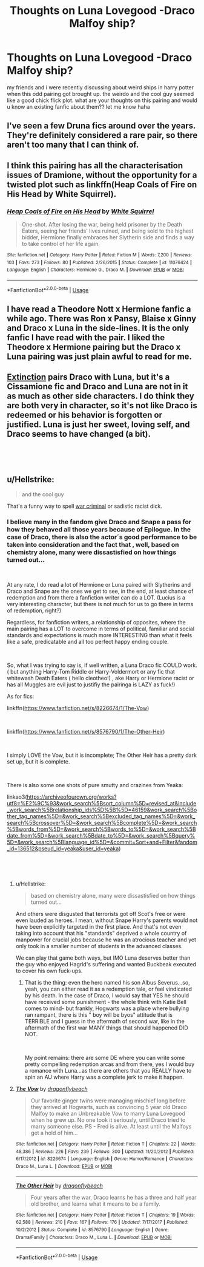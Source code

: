 #+TITLE: Thoughts on Luna Lovegood -Draco Malfoy ship?

* Thoughts on Luna Lovegood -Draco Malfoy ship?
:PROPERTIES:
:Author: wtpat
:Score: 0
:DateUnix: 1546260168.0
:DateShort: 2018-Dec-31
:END:
my friends and i were recently discussing about weird ships in harry potter when this odd pairing got brought up. the weirdo and the cool guy seemed like a good chick flick plot. what are your thoughts on this pairing and would u know an existing fanfic about them?? let me know haha


** I've seen a few Druna fics around over the years. They're definitely considered a rare pair, so there aren't too many that I can think of.
:PROPERTIES:
:Author: elliemff
:Score: 2
:DateUnix: 1546270227.0
:DateShort: 2018-Dec-31
:END:


** I think this pairing has all the characterisation issues of Dramione, without the opportunity for a twisted plot such as linkffn(Heap Coals of Fire on His Head by White Squirrel).
:PROPERTIES:
:Author: thrawnca
:Score: 1
:DateUnix: 1546309999.0
:DateShort: 2019-Jan-01
:END:

*** [[https://www.fanfiction.net/s/11076424/1/][*/Heap Coals of Fire on His Head/*]] by [[https://www.fanfiction.net/u/5339762/White-Squirrel][/White Squirrel/]]

#+begin_quote
  One-shot. After losing the war, being held prisoner by the Death Eaters, seeing her friends' lives ruined, and being sold to the highest bidder, Hermione finally embraces her Slytherin side and finds a way to take control of her life again.
#+end_quote

^{/Site/:} ^{fanfiction.net} ^{*|*} ^{/Category/:} ^{Harry} ^{Potter} ^{*|*} ^{/Rated/:} ^{Fiction} ^{M} ^{*|*} ^{/Words/:} ^{7,200} ^{*|*} ^{/Reviews/:} ^{103} ^{*|*} ^{/Favs/:} ^{273} ^{*|*} ^{/Follows/:} ^{80} ^{*|*} ^{/Published/:} ^{2/26/2015} ^{*|*} ^{/Status/:} ^{Complete} ^{*|*} ^{/id/:} ^{11076424} ^{*|*} ^{/Language/:} ^{English} ^{*|*} ^{/Characters/:} ^{Hermione} ^{G.,} ^{Draco} ^{M.} ^{*|*} ^{/Download/:} ^{[[http://www.ff2ebook.com/old/ffn-bot/index.php?id=11076424&source=ff&filetype=epub][EPUB]]} ^{or} ^{[[http://www.ff2ebook.com/old/ffn-bot/index.php?id=11076424&source=ff&filetype=mobi][MOBI]]}

--------------

*FanfictionBot*^{2.0.0-beta} | [[https://github.com/tusing/reddit-ffn-bot/wiki/Usage][Usage]]
:PROPERTIES:
:Author: FanfictionBot
:Score: 1
:DateUnix: 1546310015.0
:DateShort: 2019-Jan-01
:END:


** I have read a Theodore Nott x Hermione fanfic a while ago. There was Ron x Pansy, Blaise x Ginny and Draco x Luna in the side-lines. It is the only fanfic I have read with the pair. I liked the Theodore x Hermione pairing but the Draco x Luna pairing was just plain awful to read for me.
:PROPERTIES:
:Author: ctml04
:Score: 1
:DateUnix: 1546383026.0
:DateShort: 2019-Jan-02
:END:


** [[https://www.fanfiction.net/s/12505731/1/Extinction][Extinction]] pairs Draco with Luna, but it's a Cissamione fic and Draco and Luna are not in it as much as other side characters. I do think they are both very in character, so it's not like Draco is redeemed or his behavior is forgotten or justified. Luna is just her sweet, loving self, and Draco seems to have changed (a bit).

​

​
:PROPERTIES:
:Author: purplepollock
:Score: 1
:DateUnix: 1546430137.0
:DateShort: 2019-Jan-02
:END:


** u/Hellstrike:
#+begin_quote
  and the cool guy
#+end_quote

That's a funny way to spell [[https://ihl-databases.icrc.org/ihl/WebART/195-200033?OpenDocument][war criminal]] or sadistic racist dick.
:PROPERTIES:
:Author: Hellstrike
:Score: -3
:DateUnix: 1546268154.0
:DateShort: 2018-Dec-31
:END:

*** I believe many in the fandom give Draco and Snape a pass for how they behaved all those years because of Epilogue. In the case of Draco, there is also the actor´s good performance to be taken into consideration and the fact that , well, based on chemistry alone, many were dissastisfied on how things turned out...

​

At any rate, I do read a lot of Hermione or Luna paired with Slytherins and Draco and Snape are the ones we get to see, in the end, at least chance of redemption and from there a fanfiction writer can do a LOT. (Lucius is a very interesting character, but there is not much for us to go there in terms of redemption, right?)

Regardless, for fanfiction writers, a relationship of opposites, where the main pairing has a LOT to overcome in terms of political, familiar and social standards and expectations is much more INTERESTING than what it feels like a safe, predicatable and all too perfect happy ending couple.

​

So, what I was trying to say is, if well written, a Luna Draco fic COULD work. ( but anything Harry-Tom Riddle or Harry-Voldermort or any fic that whitewash Death Eaters ( hello cleotheo!) , ake Harry or Hermione racist or has all Muggles are evil just to justifiy the pairinga is LAZY as fuck!)

As for fics:

linkffn([[https://www.fanfiction.net/s/8226674/1/The-Vow]])

​

linkffn([[https://www.fanfiction.net/s/8576790/1/The-Other-Heir]])

​

I simply LOVE the Vow, but it is incomplete; The Other Heir has a pretty dark set up, but it is complete.

​

There is also some one shots of pure smutty and crazines from Yeaka:

linkao3([[https://archiveofourown.org/works?utf8=%E2%9C%93&work_search%5Bsort_column%5D=revised_at&include_work_search%5Brelationship_ids%5D%5B%5D=46159&work_search%5Bother_tag_names%5D=&work_search%5Bexcluded_tag_names%5D=&work_search%5Bcrossover%5D=&work_search%5Bcomplete%5D=&work_search%5Bwords_from%5D=&work_search%5Bwords_to%5D=&work_search%5Bdate_from%5D=&work_search%5Bdate_to%5D=&work_search%5Bquery%5D=&work_search%5Blanguage_id%5D=&commit=Sort+and+Filter&fandom_id=136512&pseud_id=yeaka&user_id=yeaka]])

​

​
:PROPERTIES:
:Score: 2
:DateUnix: 1546279552.0
:DateShort: 2018-Dec-31
:END:

**** u/Hellstrike:
#+begin_quote
  based on chemistry alone, many were dissastisfied on how things turned out...
#+end_quote

And others were disgusted that terrorists got off Scot's free or were even lauded as heroes. I mean, without Snape Harry's parents would not have been explicitly targeted in the first place. And that's not even taking into account that his "standards" deprived a whole country of manpower for crucial jobs because he was an atrocious teacher and yet only took in a smaller number of students in the advanced classes.

We can play that game both ways, but IMO Luna deserves better than the guy who enjoyed Hagrid's suffering and wanted Buckbeak executed to cover his own fuck-ups.
:PROPERTIES:
:Author: Hellstrike
:Score: 3
:DateUnix: 1546280444.0
:DateShort: 2018-Dec-31
:END:

***** That is the thing: even the hero named his son Albus Severus...so, yeah, you can either read it as a redemption tale, or feel vindicated by his death. In the case of Draco, I would say that YES he should have received some punishment - the whole think with Katie Bell comes to mind- but frankly, Hogwarts was a place where bullying ran rampant, there is this " boy will be byos" attitude that is TERRIBLE and I guess in the aftermath of second war, like in the aftermath of the first war MANY things that should happened DID NOT.

​

My point remains: there are some DE where you can write some pretty compelling redemption arcas and from there, yes I would buy a romance with Luna...as there are others that you REALLY have to spin an AU where Harry was a complete jerk to make it happen.
:PROPERTIES:
:Score: 1
:DateUnix: 1546286022.0
:DateShort: 2018-Dec-31
:END:


**** [[https://www.fanfiction.net/s/8226674/1/][*/The Vow/*]] by [[https://www.fanfiction.net/u/2191904/dragonflybeach][/dragonflybeach/]]

#+begin_quote
  Our favorite ginger twins were managing mischief long before they arrived at Hogwarts, such as convincing 5 year old Draco Malfoy to make an Unbreakable Vow to marry Luna Lovegood when he grew up. No one took it seriously, until Draco tried to marry someone else. PS - Fred is alive. At least until the Malfoys get a hold of him...
#+end_quote

^{/Site/:} ^{fanfiction.net} ^{*|*} ^{/Category/:} ^{Harry} ^{Potter} ^{*|*} ^{/Rated/:} ^{Fiction} ^{T} ^{*|*} ^{/Chapters/:} ^{22} ^{*|*} ^{/Words/:} ^{48,386} ^{*|*} ^{/Reviews/:} ^{226} ^{*|*} ^{/Favs/:} ^{239} ^{*|*} ^{/Follows/:} ^{300} ^{*|*} ^{/Updated/:} ^{11/20/2012} ^{*|*} ^{/Published/:} ^{6/17/2012} ^{*|*} ^{/id/:} ^{8226674} ^{*|*} ^{/Language/:} ^{English} ^{*|*} ^{/Genre/:} ^{Humor/Romance} ^{*|*} ^{/Characters/:} ^{Draco} ^{M.,} ^{Luna} ^{L.} ^{*|*} ^{/Download/:} ^{[[http://www.ff2ebook.com/old/ffn-bot/index.php?id=8226674&source=ff&filetype=epub][EPUB]]} ^{or} ^{[[http://www.ff2ebook.com/old/ffn-bot/index.php?id=8226674&source=ff&filetype=mobi][MOBI]]}

--------------

[[https://www.fanfiction.net/s/8576790/1/][*/The Other Heir/*]] by [[https://www.fanfiction.net/u/2191904/dragonflybeach][/dragonflybeach/]]

#+begin_quote
  Four years after the war, Draco learns he has a three and half year old brother, and learns what it means to be a family.
#+end_quote

^{/Site/:} ^{fanfiction.net} ^{*|*} ^{/Category/:} ^{Harry} ^{Potter} ^{*|*} ^{/Rated/:} ^{Fiction} ^{T} ^{*|*} ^{/Chapters/:} ^{19} ^{*|*} ^{/Words/:} ^{62,588} ^{*|*} ^{/Reviews/:} ^{210} ^{*|*} ^{/Favs/:} ^{167} ^{*|*} ^{/Follows/:} ^{176} ^{*|*} ^{/Updated/:} ^{7/17/2017} ^{*|*} ^{/Published/:} ^{10/2/2012} ^{*|*} ^{/Status/:} ^{Complete} ^{*|*} ^{/id/:} ^{8576790} ^{*|*} ^{/Language/:} ^{English} ^{*|*} ^{/Genre/:} ^{Drama/Family} ^{*|*} ^{/Characters/:} ^{Draco} ^{M.,} ^{Luna} ^{L.} ^{*|*} ^{/Download/:} ^{[[http://www.ff2ebook.com/old/ffn-bot/index.php?id=8576790&source=ff&filetype=epub][EPUB]]} ^{or} ^{[[http://www.ff2ebook.com/old/ffn-bot/index.php?id=8576790&source=ff&filetype=mobi][MOBI]]}

--------------

*FanfictionBot*^{2.0.0-beta} | [[https://github.com/tusing/reddit-ffn-bot/wiki/Usage][Usage]]
:PROPERTIES:
:Author: FanfictionBot
:Score: 1
:DateUnix: 1546279585.0
:DateShort: 2018-Dec-31
:END:
